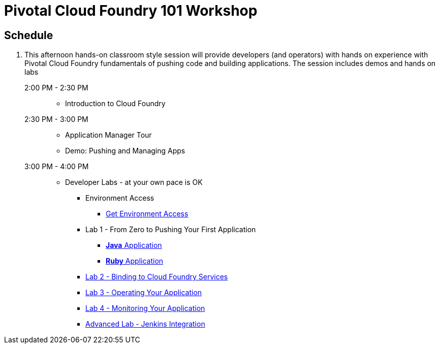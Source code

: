 = Pivotal Cloud Foundry 101 Workshop

== Schedule

. This afternoon hands-on classroom style session will provide developers (and operators) with hands on experience with Pivotal Cloud Foundry fundamentals of pushing code and building applications. The session includes demos and hands on labs
+
2:00 PM - 2:30 PM::
 * Introduction to Cloud Foundry
2:30 PM - 3:00 PM::
 * Application Manager Tour
 * Demo: Pushing and Managing Apps
3:00 PM - 4:00 PM:: 
 * Developer Labs - at your own pace is OK
 ** Environment Access
 *** link:labs/labaccess.adoc[Get Environment Access]
 ** Lab 1 - From Zero to Pushing Your First Application
 *** link:labs/lab1/lab.adoc[**Java** Application]
 *** link:labs/lab1/lab-ruby.adoc[**Ruby** Application]
 ** link:labs/lab2/lab.adoc[Lab 2 - Binding to Cloud Foundry Services]
 ** link:labs/lab3/lab.adoc[Lab 3 - Operating Your Application]
 ** link:labs/lab4/lab.adoc[Lab 4 - Monitoring Your Application]
** link:labs/lab5/continuous-delivery-lab.adoc[Advanced Lab - Jenkins Integration]
